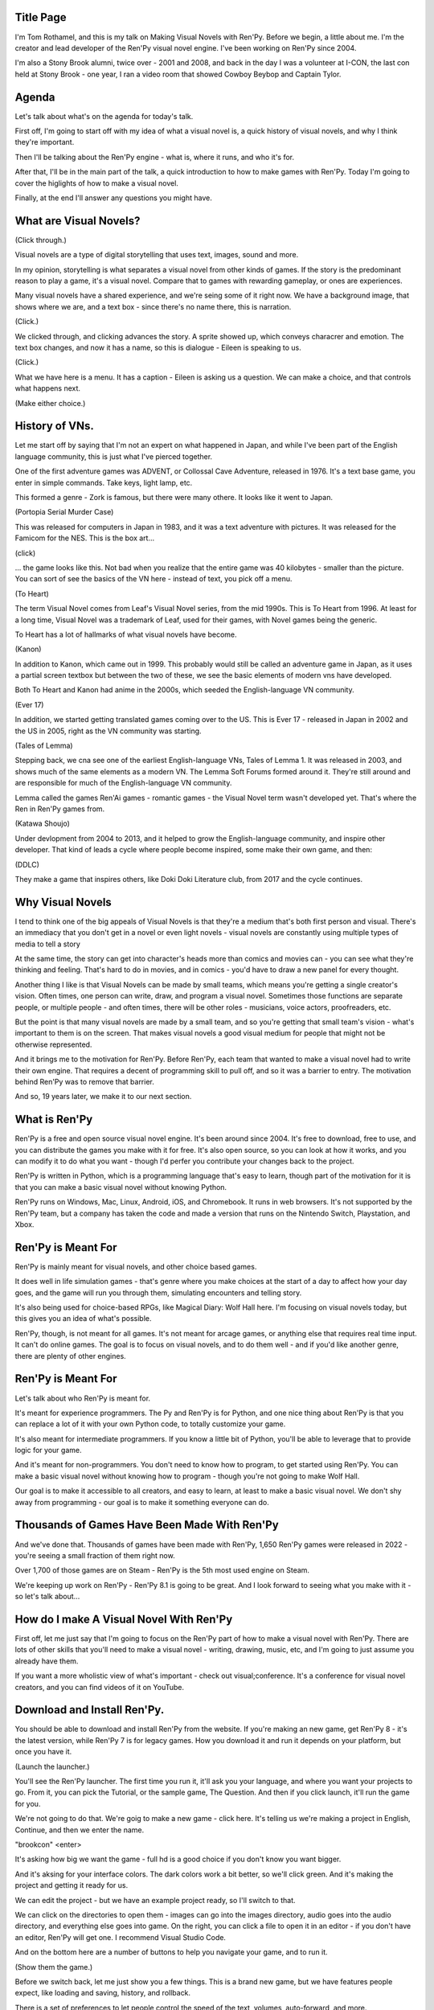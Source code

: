 Title Page
-----------

I'm Tom Rothamel, and this is my talk on Making Visual Novels with Ren'Py.
Before we begin, a little about me. I'm the creator and lead developer of
the Ren'Py visual novel engine. I've been working on Ren'Py since 2004.

I'm also a Stony Brook alumni, twice over - 2001 and 2008, and back in
the day I was a volunteer at I-CON, the last con held at Stony Brook -
one year, I ran a video room that showed Cowboy Beybop and Captain Tylor.


Agenda
------

Let's talk about what's on the agenda for today's talk.

First off, I'm going to start off with my idea of what a visual novel is,
a quick history of visual novels, and why I think they're important.

Then I'll be talking about the Ren'Py engine - what is, where it runs,
and who it's for.

After that, I'll be in the main part of the talk, a quick introduction to
how to make games with Ren'Py. Today I'm going to cover the higlights of
how to make a visual novel.

Finally, at the end I'll answer any questions you might have.


What are Visual Novels?
-----------------------

(Click through.)

Visual novels are a type of digital storytelling that uses text, images,
sound and more.

In my opinion, storytelling is what separates a visual novel from other
kinds of games. If the story is the predominant reason to play a game,
it's a visual novel. Compare that to games with rewarding gameplay, or
ones are experiences.

Many visual novels have a shared experience, and we're seing some of it
right now. We have a background image, that shows where we are, and a
text box - since there's no name there, this is narration.

(Click.)

We clicked through, and clicking advances the story. A sprite showed up,
which conveys characrer and emotion. The text box changes, and now it has
a name, so this is dialogue - Eileen is speaking to us.

(Click.)

What we have here is a menu. It has a caption - Eileen is asking us a
question. We can make a choice, and that controls what happens next.

(Make either choice.)

History of VNs.
---------------

Let me start off by saying that I'm not an expert on what happened in Japan,
and while I've been part of the English language community, this is just
what I've pierced together.

One of the first adventure games was ADVENT, or Collossal Cave Adventure,
released in 1976. It's a text base game, you enter in simple commands.
Take keys, light lamp, etc.

This formed a genre - Zork is famous, but there were many othere. It looks like
it went to Japan.

(Portopia Serial Murder Case)

This was released for computers in Japan in 1983, and it was a text adventure
with pictures. It was released for the Famicom for the NES. This is the box
art...

(click)

... the game looks like this. Not bad when you realize that the entire game
was 40 kilobytes - smaller than the picture. You can sort of see the basics
of the VN here - instead of text, you pick off a menu.

(To Heart)

The term Visual Novel comes from Leaf's Visual Novel series, from the mid
1990s. This is To Heart from 1996. At least for a long time, Visual Novel
was a trademark of Leaf, used for their games, with Novel games being
the generic.

To Heart has a lot of hallmarks of what visual novels have become.

(Kanon)

In addition to Kanon, which came out in 1999. This probably would still
be called an adventure game in Japan, as it uses a partial screen textbox
but between the two of these, we see the basic elements of modern vns
have developed.

Both To Heart and Kanon had anime in the 2000s, which seeded the English-language
VN community.

(Ever 17)

In addition, we started getting translated games coming over to the US. This
is Ever 17 - released in Japan in 2002 and the US in 2005, right as the
VN community was starting.

(Tales of Lemma)

Stepping back, we cna see one of the earliest English-language VNs, Tales of
Lemma 1. It was released in 2003, and shows much of the same elements as
a modern VN. The Lemma Soft Forums formed around it. They're still around
and are responsible for much of the English-language VN community.

Lemma called the games Ren'Ai games - romantic games - the Visual Novel term
wasn't developed yet. That's where the Ren in Ren'Py games from.

(Katawa Shoujo)

Under devlopment from 2004 to 2013, and it helped to grow the English-language
community, and inspire other developer. That kind of leads a cycle where
people become inspired, some make their own game, and then:

(DDLC)

They make a game that inspires others, like Doki Doki Literature club, from 2017
and  the cycle continues.


Why Visual Novels
------------------

I tend to think one of the big appeals of Visual Novels is that they're
a medium that's both first person and visual. There's an immediacy that
you don't get in a novel or even light novels - visual novels are constantly
using multiple types of media to tell a story

At the same time, the story can get into character's heads more than comics
and movies can - you can see what they're thinking and feeling. That's hard
to do in movies, and in comics - you'd have to draw a new panel for every
thought.

Another thing I like is that Visual Novels can be made by small teams, which
means you're getting a single creator's vision. Often times, one person can
write, draw, and program a visual novel. Sometimes those functions are
separate people, or multiple people - and often times, there will be
other roles - musicians, voice actors, proofreaders, etc.

But the point is that many visual novels are made by a small team, and so
you're getting that small team's vision - what's important to them is on the
screen. That makes visual novels a good visual medium for people that might
not be otherwise represented.

And it brings me to the motivation for Ren'Py. Before Ren'Py, each team that
wanted to make a visual novel had to write their own engine. That requires
a decent of programming skill to pull off, and so it was a barrier to entry.
The motivation behind Ren'Py was to remove that barrier.

And so, 19 years later, we make it to our next section.

What is Ren'Py
--------------

Ren'Py is a free and open source visual novel engine. It's been around since
2004. It's free to download, free to use, and you can distribute the games
you make with it for free. It's also open source, so you can look at how
it works, and you can modify it to do what you want - though I'd perfer
you contribute your changes back to the project.

Ren'Py is written in Python, which is a programming language that's easy to
learn, though part of the motivation for it is that you can make a basic
visual novel without knowing Python.

Ren'Py runs on Windows, Mac, Linux, Android, iOS, and Chromebook. It runs
in web browsers. It's not supported by the Ren'Py team, but a company has
taken the code and made a version that runs on the Nintendo Switch, Playstation,
and Xbox.

Ren'Py is Meant For
-------------------

Ren'Py is mainly meant for visual novels, and other choice based games.

It does well in life simulation games - that's genre where you make choices
at the start of a day to affect how your day goes, and the game will run
you through them, simulating encounters and telling story.

It's also being used for choice-based RPGs, like Magical Diary: Wolf Hall
here. I'm focusing on visual novels today, but this gives you an idea of
what's possible.

Ren'Py, though, is not meant for all games. It's not meant for arcage games,
or anything else that requires real time input. It can't do online games.
The goal is to focus on visual novels, and to do them well - and if you'd
like another genre, there are plenty of other engines.


Ren'Py is Meant For
-------------------

Let's talk about who Ren'Py is meant for.

It's meant for experience programmers. The Py and Ren'Py is for Python,
and one nice thing about Ren'Py is that you can replace a lot of it with
your own Python code, to totally customize your game.

It's also meant for intermediate programmers. If you know a little bit of
Python, you'll be able to leverage that to provide logic for your game.

And it's meant for non-programmers. You don't need to know how to program,
to get started using Ren'Py. You can make a basic visual novel without
knowing how to program - though you're not going to make Wolf Hall.

Our goal is to make it accessible to all creators, and easy to learn, at
least to make a basic visual novel. We don't shy away from programming -
our goal is to make it something everyone can do.

Thousands of Games Have Been Made With Ren'Py
---------------------------------------------

And we've done that. Thousands of games have been made with Ren'Py,
1,650 Ren'Py games were released in 2022 - you're seeing a small
fraction of them right now.

Over 1,700 of those games are on Steam - Ren'Py is the 5th most used
engine on Steam.

We're keeping up work on Ren'Py - Ren'Py 8.1 is going to be great. And
I look forward to seeing what you make with it - so let's talk about...


How do I make A Visual Novel With Ren'Py
-----------------------------------------

First off, let me just say that I'm going to focus on the Ren'Py part of
how to make a visual novel with Ren'Py. There are lots of other skills
that you'll need to make a visual novel - writing, drawing, music, etc, and
I'm going to just assume you already have them.

If you want a more wholistic view of what's important - check out visual;conference.
It's a conference for visual novel creators, and you can find videos of it
on YouTube.

Download and Install Ren'Py.
----------------------------

You should be able to download and install Ren'Py from the website. If you're
making an new game, get Ren'Py 8 - it's the latest version, while Ren'Py
7 is for legacy games. How you download it and run it depends on your
platform, but once you have it.

(Launch the launcher.)

You'll see the Ren'Py launcher. The first time you run it, it'll ask you
your language, and where you want your projects to go. From it, you can
pick the Tutorial, or the sample game, The Question. And then if you click
launch, it'll run the game for you.

We're not going to do that. We're goig to make a new game - click here. It's
telling us we're making a project in English, Continue, and then we enter the name.

"brookcon"  <enter>

It's asking how big we want the game - full hd is a good choice if you
don't know you want bigger.

And it's aksing for your interface colors. The dark colors work a bit better,
so we'll click green.  And it's making the project and getting it ready for
us.

We can edit the project - but we have an example project ready, so I'll switch
to that.

We can click on the directories to open them - images can go into the images
directory, audio goes into the audio directory, and everything else goes into
game. On the right, you can click a file to open it in an editor - if you
don't have an editor, Ren'Py will get one. I recommend Visual Studio Code.

And on the bottom here are a number of buttons to help you navigate your
game, and to run it.

(Show them the game.)

Before we switch back, let me just show you a few things. This is a brand
new game, but we have features people expect, like loading and saving, history,
and rollback.

There is a set of preferences to let people control the speed of the text,
volumes, auto-forward, and more.

And there are even some acessibility features. If we hit v, the game will
read text to us. And if we hit shift+A, there are a number of options to
make the game easier to read.


Our First Script
----------------

Here's the script for what you just saw. Apart from adding in image files,
this is everything I wrote.

Let's break it dow, bit by bit.

Dialogue
--------

Narraiton and Dialogue are at the heart of most visual novels, so I've tried
to make them easy to write. Narration is just in quotes, and dialogue has a
short name in front of it - the short name is there so you don't have to
constantly retype it.

The define statement at the start of the file is defining the short name, in
this case, Eileen. We define it to be a character, and we give it a name. If you
wanted to customize it more, you could do that here.

You'll do the define once, while narration and dialogue happen many many
times during the game.

Image Names
-----------

Before we show an image, it helpe to know how Ren'Py defines and names images.
To define an image, put it in the images directory. Start it with a letter,
and avoid special characters. Ren'Py will force the name to be lowercase,
and split it up into a tag and attributes in spaces.

The first part of the image is the tag. Every image has to have a tag.
The rest are the attributes - you can have as many as you want, or none
at all.

So, for eileen happy.jpg, the image name is eileen happy, the tag is eileen
and the attribute is happy. This is important because you can only have one
image wih the same tag on the screen at a time - if you show another image
with the same tag, it replaces the first.

All names (tags, attributes, labels, etc) have to start with a letter,
and can contain letters, numbers, and underscores. They can't contain
other special characters.

Scene, Show, and Hide
----------------------

How do we show an image - there are two ways. The first is to use the scene
statement, which hides everything else that's showing, and then shows an
image. This is really useful when the game changes location - you'd want
everything at the first location to go away, and start with a blank
slate.

The show statement shows an image. If an image with the same tag is already
shown, it replaces it. So you'd use show the first time a sprite shows up,
and then again to change to change the emotions displayed.

Finally the hide statement hides an image. You don't use it that much, only
when a sprite leaves while keeping the scene the same.


Label, Jump, and Return
-----------------------

The label statement defines a label, which is a place in the script with
a name. You usually indent the things under the label by 4 spaces - it makes
it easy to scan the file and see what's under a label.

The jump statement jumps to a label. It's a way to jump around in the game.
Ren'Py will load in all files ending with .rpy, so you can jump to a label
in a different file. That's how you spit a game up over multiple files.

There's a call statement, which we're not covering today, and a return statement
which we are. If we reach a return statement without a call, we go to the
main menu.


Choice Menus
------------

A big part of visual novels is the choice menu. The menu statment defines
a choice menu. You start off with menu, and a colon, and then everything
is indented by four spaces.

Next up is the caption, prompting the user. That's dialogue, but it can also
be narration, or just left out.

You then have the choices, which are in quotes - a string - and ending with
a colon. What's under that is what's run when the choice is picked. In this case,
both choices cause a jump to happen.

Always indent with four spaces - everything will line up, and your life will
be eaiser. Visual Studio Code should do that automatically for you, most of
the time.

This is just about it - everything you saw in the example game, except for
some of the polish. But polish is nice, so let's start with:


Playing Music
-------------

Fairly simple, play music and the name of the file to play, in the audio
directory. A second play music statement will replace what's currently playing.

You can also use the stop music statement to stop the music.


Transforms
----------

Transforms change what's being shown, and the most common use of them in
simple visual novels is to change the location of a sprite. You introduce
the transform by adding 'at' to the show statement, and then giving the
transform.

Here, we're using right, so Eileen is showing on the right side of the screen,
you can also give left and center.

Custom Transforms
------------------

You can also define your own transform. Just put the transform statement
at the start of a file, and then put align right after it. You give it
X and Y, with X going from left to right, and Y from top to bottom. You
always want to give it the decimal - write 1.0 rather than 1.

You can then use it just like the built-in transforms. In fact - the builtin
transforms are just custom transforms defined by Ren'Py. That's part of
the way Ren'Py works - we provide a few simple ways to things, and give
you the way to do it yourself.

Transitions
-----------

If you saw before, when Eileen moved, it was very abrupt - she'd just pop
in and out. Transitions are a way to make that smoother. You introduce
a transition by writing 'with' after the show statement, and then giving
the transition to use.

With dissolve will smoothly blend from old to new.

(click)

With fade will take the screen to black, and then bring it back. This is a
good one to use when changing from scene to scene.

(click)

There are a lot of transitions, and you can define your own to change the timing,
but dissolve is probably the most used.

Python
------

We've gotten this far without any Python. That's not totally true - when
we defined the e Character, that was Python, just a little bit of it. Ditto
when we gave the position of the transition.

A little bit more Python can make the game a bit more interactive.

The default statment sets the default value of a variable. In this case, we'll
default the player's score to 0 when the game starts.

The Python statement is how we can invoke abitrary games, but basic visual
novels tend to use simple  python. Score equals score plus 1 is how we
increase the score by one when the player makes a choice we want to
reward.

Finally, we can use the if statement to make a decision. Here, we'll say
if the score is greater than 3 - four or more - we'll go to the good end.
Otherwise, we'll give the player a bad end.

Advanced Python programmers can do a lot with Ren'Py. But you don't need a
lot to be useful, and many games can do nothing at all.

Example
-------

And just to show that, here's a section of The Question, the game that
comes with Ren'Py as an example - the quickstart section of the documentation
walks you through making it.

I'm showing you this because I think I told you a lot of things, but you'll
only use a few of them, most of the time. See the lines in green? Those are
narration and dialogue - and that's most of the game.

You'll also see some show and scene statements, and they tend to have
a with statement. At the top there's a label, and at the bottom a menu
with a couple of jumps.

That's it.

When you're making visual novels, you don't need a lot of complexity - and
you should start by making something simple, and then expanding.

What We Didn't Cover
--------------------

There's a lot of stuff we didn't cover in this, so this talk didn't get too
complicated.

Ren'Py supports playing back movies - especially webm movies - if you need
it to.

It supports voice acting, and there are a lot of voice acted games.

There's a full translation system, so you can send templates to a
translation team, and Ren'Py will stick those into the game.

ATL. I showd you a basic transform, but ATL - the animation and transform
language - is it's own thing, and you can do all sorts of animations and
movments with it.

There's a gui system - you can get to it by clicking gui in the launcher.
You can customize Ren'Py by changing the pictures there, and the numbers
and colors in gui.rpy. All the changes between the example game and
these slides were done with the gui system.

Screen Language is used for more complicated customizations - replacing
the gui, and can also be used for your own game to interact with the player.

And finally, Ren'Py is written in Python, and as much as possible, you
can make your own extensions to it in Python.


For More Information
--------------------

The documentation is on the Ren'Py website, and there's a lot of information
there. You can also ask questions on the Ren'Py Discord server, or go from
there to the Lemma Soft forums.

You have an option most people don't have! Stony brook has a great game design
and development club, and they've been running a Ren'Py jam for 5 years now.
It just finished, seven games were made, and I'm sure there are a lot of people
there with Ren'Py skill. I thin some of them might be better at Ren'Py than I am.

Thank You
---------

And that's it!

Let me just say thank you - to GDDC for bringing me here, to the Brook Con
organizers for bringing a con back to Stony Brook, and to you for coming
here. No pressure, but I look forward to seeing what you make.

And with that - any questions?
